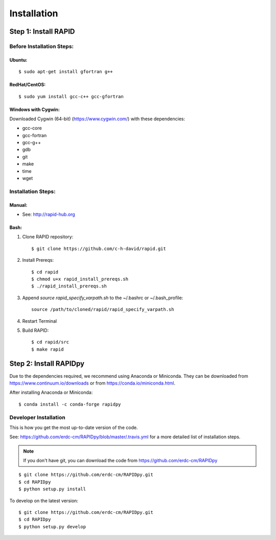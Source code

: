 Installation
============

Step 1: Install RAPID
---------------------

Before Installation Steps:
~~~~~~~~~~~~~~~~~~~~~~~~~~

Ubuntu:
^^^^^^^

::

    $ sudo apt-get install gfortran g++

RedHat/CentOS:
^^^^^^^^^^^^^^

::

    $ sudo yum install gcc-c++ gcc-gfortran

Windows with Cygwin:
^^^^^^^^^^^^^^^^^^^^

Downloaded Cygwin (64-bit) (https://www.cygwin.com/) with these
dependencies:

- gcc-core
- gcc-fortran
- gcc-g++
- gdb
- git
- make
- time
- wget

Installation Steps:
~~~~~~~~~~~~~~~~~~~

Manual:
^^^^^^^

-  See: http://rapid-hub.org

Bash:
^^^^^

1. Clone RAPID repository::

    $ git clone https://github.com/c-h-david/rapid.git

2. Install Prereqs::

    $ cd rapid
    $ chmod u+x rapid_install_prereqs.sh
    $ ./rapid_install_prereqs.sh

3. Append *source rapid_specify_varpath.sh* to the ~/.bashrc or ~/.bash_profile::

    source /path/to/cloned/rapid/rapid_specify_varpath.sh

4. Restart Terminal

5. Build RAPID::

    $ cd rapid/src
    $ make rapid

Step 2: Install RAPIDpy
-----------------------

Due to the dependencies required, we recommend using Anaconda or Miniconda.
They can be downloaded from https://www.continuum.io/downloads
or from https://conda.io/miniconda.html.


After installing Anaconda or Miniconda:

::

    $ conda install -c conda-forge rapidpy


Developer Installation
~~~~~~~~~~~~~~~~~~~~~~

This is how you get the most up-to-date version of the code.

See: https://github.com/erdc-cm/RAPIDpy/blob/master/.travis.yml for a more detailed
list of installation steps.

.. note:: If you don't have git, you can download the code from https://github.com/erdc-cm/RAPIDpy

::

    $ git clone https://github.com/erdc-cm/RAPIDpy.git
    $ cd RAPIDpy
    $ python setup.py install

To develop on the latest version:

::

    $ git clone https://github.com/erdc-cm/RAPIDpy.git
    $ cd RAPIDpy
    $ python setup.py develop

